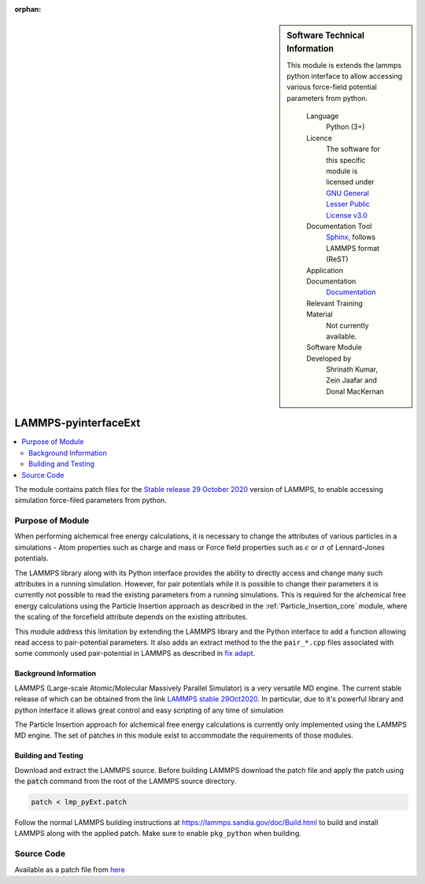 :orphan:

..  sidebar:: Software Technical Information
   
   This module is extends the lammps python interface to allow accessing 
   various force-field potential parameters from python.

    Language 
        Python (3+)
    
    Licence
        The software for this specific module is licensed under `GNU General Lesser Public License v3.0
        <https://opensource.org/licenses/LGPL-3.0>`_

    Documentation Tool
        `Sphinx <http://www.sphinx-doc.org/en/stable/markup/index.html>`_, follows LAMMPS format (ReST)    
    
    Application Documentation
        `Documentation <https://gitlab.com/aestheses/lammps_patches/-/tree/master/docs>`_

    Relevant Training Material
        Not currently available.

    Software Module Developed by
        Shrinath Kumar, Zein Jaafar and Donal MacKernan

.. _lammps_pyinterfaceext:

#####################
LAMMPS-pyinterfaceExt
#####################

..  local table of contents
..  contents:: :local:



The module contains patch files for the `Stable release 29 October 2020`_ version of LAMMPS, to 
enable accessing simulation force-filed parameters from python.

Purpose of Module
_________________

When performing alchemical free energy calculations, it is necessary to change the attributes of 
various particles in a simulations - Atom properties such as charge and mass or Force field 
properties such as :math:`\epsilon` or :math:`\sigma` of Lennard-Jones potentials. 

The LAMMPS library along with its Python interface provides the ability to directly access and 
change many such attributes in a running simulation. However, for pair potentials while it is 
possible to change their parameters it is currently not possible to read the existing parameters
from a running simulations. This is required for the alchemical free energy calculations using the
Particle Insertion approach as described in the :ref:`Particle_Insertion_core` module, where the
scaling of the forcefield attribute depends on the existing attributes.

This module address this limitation by extending the LAMMPS library and the Python interface to add 
a function allowing read access to pair-potential parameters. It also adds an extract method to the 
the ``pair_*.cpp`` files associated with some commonly used pair-potential in LAMMPS as described in 
`fix adapt`_.

Background Information
----------------------
LAMMPS (Large-scale Atomic/Molecular Massively Parallel Simulator) is a very versatile MD engine. 
The current stable release of which can be obtained from the link `LAMMPS stable 29Oct2020`_.
In particular, due to it's powerful 
library and python interface it allows great control and easy scripting of any time of simulation

The Particle Insertion approach for alchemical free energy calculations is 
currently only implemented using the LAMMPS MD engine. The set of patches in this module exist to 
accommodate the requirements of those modules.

Building and Testing
--------------------
Download and extract the LAMMPS source. Before building LAMMPS download the patch file and apply 
the patch using the :code:`patch` command from the root of the LAMMPS source directory.

.. code-block:: bash

  patch < lmp_pyExt.patch

Follow the normal LAMMPS building instructions at `https://lammps.sandia.gov/doc/Build.html 
<https://lammps.sandia.gov/doc/Build.html>`_ to build and install LAMMPS along with the applied 
patch. Make sure to enable ``pkg_python`` when building. 


Source Code
___________

Available as a patch file from `here <https://gitlab.com/aestheses/lammps_patches/-/tree/master/>`_

.. _Stable release 29 October 2020: https://github.com/lammps/lammps/releases/tag/stable_29Oct2020
.. _LAMMPS stable 29Oct2020: https://github.com/lammps/lammps/releases/tag/stable_29Oct2020
.. _fix adapt: https://lammps.sandia.gov/doc/fix_adapt_fep.html
